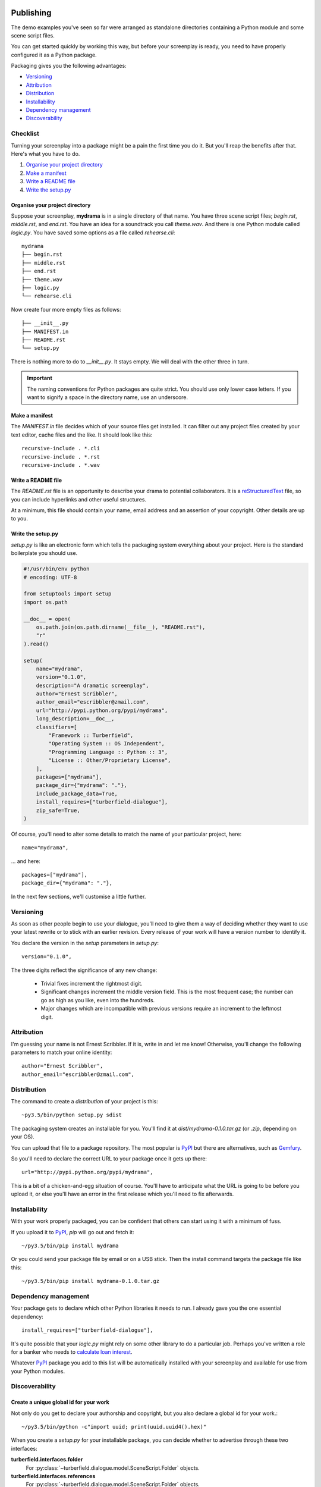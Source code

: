..  Titling
    ##++::==~~--''``

.. _publishing:

Publishing
::::::::::

The demo examples you've seen so far were arranged as standalone
directories containing a Python module and some scene script files.

You can get started quickly by working this way, but before your
screenplay is ready, you need to have properly configured it as
a Python package.

Packaging gives you the following advantages:

* Versioning_
* Attribution_
* Distribution_
* Installability_
* `Dependency management`_
* Discoverability_

Checklist
=========

Turning your screenplay into a package might be a pain the first time
you do it. But you'll reap the benefits after that. Here's what you have
to do.

#. `Organise your project directory`_
#. `Make a manifest`_
#. `Write a README file`_
#. `Write the setup.py`_

Organise your project directory
~~~~~~~~~~~~~~~~~~~~~~~~~~~~~~~

Suppose your screenplay, **mydrama** is in a single directory of that name.
You have three scene script files; `begin.rst`, `middle.rst`, and `end.rst`.
You have an idea for a soundtrack you call `theme.wav`. And there is one
Python module called `logic.py`. You have saved some options as a file
called `rehearse.cli`::

    mydrama
    ├── begin.rst
    ├── middle.rst
    ├── end.rst
    ├── theme.wav
    ├── logic.py
    └── rehearse.cli

Now create four more empty files as follows::

    ├── __init__.py
    ├── MANIFEST.in
    ├── README.rst
    └── setup.py

There is nothing more to do to `__init__.py`. It stays empty. We will deal
with the other three in turn.

.. important::

   The naming conventions for Python packages are quite strict. You should
   use only lower case letters. If you want to signify a space in the directory
   name, use an underscore.

Make a manifest
~~~~~~~~~~~~~~~

The `MANIFEST.in` file decides which of your source files get
installed. It can filter out any project files created by your text
editor, cache files and the like. It should look like this::

    recursive-include . *.cli
    recursive-include . *.rst
    recursive-include . *.wav

Write a README file
~~~~~~~~~~~~~~~~~~~

The `README.rst` file is an opportunity to describe your drama to
potential collaborators. It is a reStructuredText_ file, so you can include
hyperlinks and other useful structures.

At a minimum, this file should contain your name, email address and
an assertion of your copyright. Other details are up to you.

Write the setup.py
~~~~~~~~~~~~~~~~~~

`setup.py` is like an electronic form which tells the packaging system
everything about your project. Here is the standard boilerplate you should use.

.. code-block:: python

    #!/usr/bin/env python
    # encoding: UTF-8

    from setuptools import setup
    import os.path

    __doc__ = open(
        os.path.join(os.path.dirname(__file__), "README.rst"),
        "r"
    ).read()

    setup(
        name="mydrama",
        version="0.1.0",
        description="A dramatic screenplay",
        author="Ernest Scribbler",
        author_email="escribbler@zmail.com",
        url="http://pypi.python.org/pypi/mydrama",
        long_description=__doc__,
        classifiers=[
            "Framework :: Turberfield",
            "Operating System :: OS Independent",
            "Programming Language :: Python :: 3",
            "License :: Other/Proprietary License",
        ],
        packages=["mydrama"],
        package_dir={"mydrama": "."},
        include_package_data=True,
        install_requires=["turberfield-dialogue"],
        zip_safe=True,
    )

Of course, you'll need to alter some details to match the name of your
particular project, here::

        name="mydrama",

... and here::

        packages=["mydrama"],
        package_dir={"mydrama": "."},

In the next few sections, we'll customise a little further.

Versioning
==========

As soon as other people begin to use your dialogue, you'll need to give
them a way of deciding whether they want to use your latest rewrite or
to stick with an earlier revision. Every release of your work will have a
version number to identify it.

You declare the version in the `setup` parameters in `setup.py`::

    version="0.1.0",

The three digits reflect the significance of any new change:

    * Trivial fixes increment the rightmost digit.
    * Significant changes increment the middle version field. This is the
      most frequent case; the number can go as high as you like, even into
      the hundreds.
    * Major changes which are incompatible with previous versions require
      an increment to the leftmost digit. 

Attribution
===========

I'm guessing your name is not Ernest Scribbler. If it is, write in
and let me know! Otherwise, you'll change the following parameters to match
your online identity::

    author="Ernest Scribbler",
    author_email="escribbler@zmail.com",

Distribution
============

The command to create a `distribution` of your project is this::

    ~py3.5/bin/python setup.py sdist

The packaging system creates an installable for you. You'll find
it at `dist/mydrama-0.1.0.tar.gz` (or `.zip`, depending on your OS).

You can upload that file to a package repository. The most popular is
PyPI_ but there are alternatives, such as Gemfury_.

So you'll need to declare the correct URL to your package once
it gets up there::

        url="http://pypi.python.org/pypi/mydrama",

This is a bit of a chicken-and-egg situation of course. You'll have to
anticipate what the URL is going to be before you upload it, or
else you'll have an error in the first release which you'll need to fix
afterwards. 

Installability
==============

With your work properly packaged, you can be confident that others can
start using it with a minimum of fuss.

If you upload it to PyPI_, `pip` will go out and fetch it::

    ~/py3.5/bin/pip install mydrama 

Or you could send your package file by email or on a USB stick. Then
the install command targets the package file like this::

    ~/py3.5/bin/pip install mydrama-0.1.0.tar.gz

Dependency management
=====================

Your package gets to declare which other Python libraries it needs to run.
I already gave you the one essential dependency::

    install_requires=["turberfield-dialogue"],

It's quite possible that your `logic.py` might rely on some other
library to do a particular job. Perhaps you've written a role for a banker
who needs to `calculate loan interest`_.

Whatever PyPI_ package you add to this list will be automatically installed
with your screenplay and available for use from your Python modules.

Discoverability
===============

Create a unique global id for your work
~~~~~~~~~~~~~~~~~~~~~~~~~~~~~~~~~~~~~~~

Not only do you get to declare your authorship and copyright, but you
also declare a global id for your work.::

    ~/py3.5/bin/python -c"import uuid; print(uuid.uuid4().hex)"

When you create a `setup.py` for your installable package, you can decide
whether to advertise through these two interfaces:

**turberfield.interfaces.folder**
    For :py:class:`~turberfield.dialogue.model.SceneScript.Folder` objects.
**turberfield.interfaces.references**
    For :py:class:`~turberfield.dialogue.model.SceneScript.Folder` objects.

If you've not yet done so, you should follow the `packaging tutorials`_
I recommended earlier on. There are three of them, and they take about
half an hour each.

Both demo examples are also supplied in packaged form:

    Battle Royal
        turberfield/dialogue/sequences/battle

        The turberfield-dialogue package declares the scene script
        folder as discoverable via the `turberfield.interfaces.folder`
        interface.

    Cloak of Darkness
        turberfield/dialogue/sequences/cloak

Global identity
===============

::

    entry_points={
        "console_scripts": [
            "addisonarches = addisonarches.main:run",
            "addisonarches-web = addisonarches.web.main:run",
        ],
        "turberfield.interfaces.sequence": [
            "stripeyhole = addisonarches.sequences.stripeyhole:contents",
        ],
        "turberfield.interfaces.ensemble": [
            "sequence_01 = addisonarches.scenario.common:ensemble",
        ],
    },
    zip_safe=False

Performing
::::::::::

Making a name for yourself
==========================

Absolute paths.

Constraining entity selection
=============================

::

    def is_fully_cast(folder, references):
        for script in SceneScript.scripts(**folder._asdict())
            with script as dialogue:
                selection = dialogue.select(references)
                if all(selection.values()):
                    continue:
                else:
                    return False
        return True

Using Metadata
==============

::

    from turberfield.utils.misc import gather_installed
    guid, folder = next(
        k, v
        for k, v in dict(
            gather_installed("turberfield.interfaces.folder")
        ).items()
        if "betrayal" in v.metadata,
    )

    references = dict(
        gather_installed("turberfield.interfaces.references")
    ).get(guid)

.. _packaging tutorials: http://thuswise.co.uk/packaging-python-for-scale-part-one.html
.. _reStructuredText: http://docutils.sourceforge.net/docs/user/rst/quickref.html
.. _PyPI: https://pypi.python.org/pypi
.. _Gemfury: https://gemfury.com
.. _calculate loan interest: https://pypi.python.org/pypi/tallywallet-common
